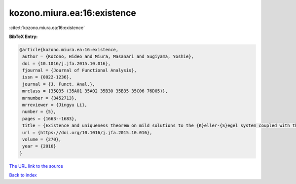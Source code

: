kozono.miura.ea:16:existence
============================

:cite:t:`kozono.miura.ea:16:existence`

**BibTeX Entry:**

.. code-block:: bibtex

   @article{kozono.miura.ea:16:existence,
    author = {Kozono, Hideo and Miura, Masanari and Sugiyama, Yoshie},
    doi = {10.1016/j.jfa.2015.10.016},
    fjournal = {Journal of Functional Analysis},
    issn = {0022-1236},
    journal = {J. Funct. Anal.},
    mrclass = {35Q35 (35A01 35A02 35B30 35B35 35C06 76D05)},
    mrnumber = {3452713},
    mrreviewer = {Jingyu Li},
    number = {5},
    pages = {1663--1683},
    title = {Existence and uniqueness theorem on mild solutions to the {K}eller-{S}egel system coupled with the {N}avier-{S}tokes fluid},
    url = {https://doi.org/10.1016/j.jfa.2015.10.016},
    volume = {270},
    year = {2016}
   }
`The URL link to the source <ttps://doi.org/10.1016/j.jfa.2015.10.016}>`_


`Back to index <../By-Cite-Keys.html>`_
